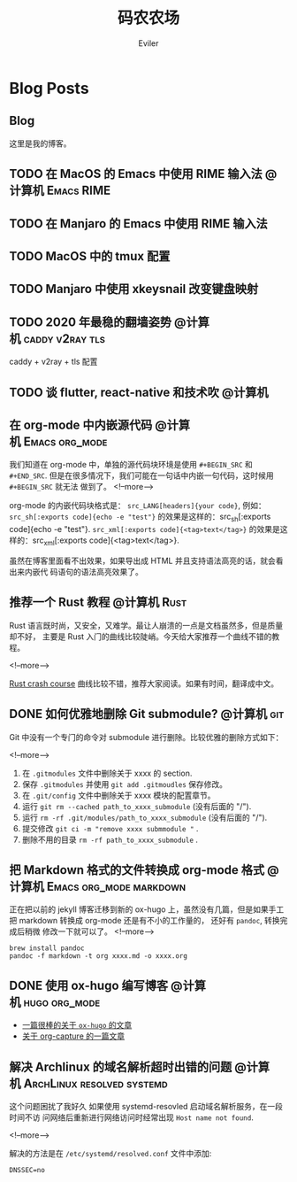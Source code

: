 #+TITLE: 码农农场
#+STARTUP： content inlineimages
#+AUTHOR: Eviler
#+PROPERTY: header-args :eval no
#+LANGUAGE: zh-CN
#+OPTIONS: creator:t toc:nil
#+HUGO_BASE_DIR: ../
#+HUGO_AUTO_SET_LASTMOD: f

* COMMENT 计划中的分类
- 计算机
- 书法
- 中国象棋
- 儿童教育

* Blog Posts
:PROPERTIES:
:EXPORT_HUGO_SECTION: blog
:EXPORT_HUGO_CUSTOM_FRONT_MATTER: :authorbox true :comments true :toc false :mathjax true
:END:

** Blog
:PROPERTIES:
:EXPORT_HUGO_MENU: :menu main :weight  -50
:EXPORT_FILE_NAME: _index
:END:
这里是我的博客。

** TODO 在 MacOS 的 Emacs 中使用 RIME 输入法                                   :@计算机:Emacs:RIME:
** TODO 在 Manjaro 的 Emacs 中使用 RIME 输入法
** TODO MacOS 中的 tmux 配置
** TODO Manjaro 中使用 xkeysnail 改变键盘映射
** TODO 2020 年最稳的翻墙姿势                                                  :@计算机:caddy:v2ray:tls:
:PROPERTIES:
:EXPORT_FILE_NAME: xgfw-in-2020
:END:

caddy + v2ray + tls 配置

** TODO 谈 flutter, react-native 和技术吹                                       :@计算机:
:PROPERTIES:
:EXPORT_FILE_NAME: talk-about-flutter-and-react_native
:END:

** 在 org-mode 中内嵌源代码                                                    :@计算机:Emacs:org_mode:
:PROPERTIES:
:EXPORT_FILE_NAME: inline-code-block-in-org_mode
:EXPORT_DATE: 2019-12-19
:END:
我们知道在 org-mode 中，单独的源代码块环境是使用 =#+BEGIN_SRC= 和 =#+END_SRC=.
但是在很多情况下，我们可能在一句话中内嵌一句代码，这时候用 =#+BEGIN_SRC= 就无法
做到了。
<!--more-->

org-mode 的内嵌代码块格式是： =src_LANG[headers]{your code}=, 例如：
=src_sh[:exports code]{echo -e "test"}= 的效果是这样的：src_sh[:exports
code]{echo -e "test"}.
=src_xml[:exports code]{<tag>text</tag>}= 的效果是这样的：src_xml[:exports
code]{<tag>text</tag>}.

虽然在博客里面看不出效果，如果导出成 HTML 并且支持语法高亮的话，就会看出来内嵌代
码语句的语法高亮效果了。

** 推荐一个 Rust 教程                                                          :@计算机:Rust:
:PROPERTIES:
:EXPORT_FILE_NAME: recommend-rust-crash-course-tutorial
:EXPORT_DATE: 2019-12-17
:END:

Rust 语言既时尚，又安全，又难学。最让人崩溃的一点是文档虽然多，但是质量却不好，
主要是 Rust 入门的曲线比较陡峭。今天给大家推荐一个曲线不错的教程。

<!--more-->

[[https://www.snoyman.com/blog/2018/10/introducing-rust-crash-course][Rust crash course]] 曲线比较不错，推荐大家阅读。如果有时间，翻译成中文。

** DONE 如何优雅地删除 Git submodule?                                          :@计算机:git:
:PROPERTIES:
:EXPORT_FILE_NAME: how-to-remove-git-submodule-elegantly
:EXPORT_DATE: 2019-12-16
:END:

Git 中没有一个专门的命令对 submodule 进行删除。比较优雅的删除方式如下：

<!--more-->

1. 在 =.gitmodules= 文件中删除关于 xxxx 的 section.
2. 保存 =.gitmodules= 并使用 =git add .gitmoudles= 保存修改。
3. 在 =.git/config= 文件中删除关于 xxxx 模块的配置章节。
4. 运行 =git rm --cached path_to_xxxx_submodule= (没有后面的 "/").
5. 运行 =rm -rf .git/modules/path_to_xxxx_submodule= (没有后面的 "/").
6. 提交修改 =git ci -m "remove xxxx submmodule "= .
7. 删除不用的目录 =rm -rf path_to_xxxx_submodule= .
  
** 把 Markdown 格式的文件转换成 org-mode 格式 :@计算机:Emacs:org_mode:markdown:
:PROPERTIES:
:EXPORT_FILE_NAME: convert-markdown-to-org_mode
:EXPORT_DATE: 2019-12-15
:END:

正在把以前的 jekyll 博客迁移到新的 ox-hugo 上，虽然没有几篇，但是如果手工把
markdown 转换成 org-mode 还是有不小的工作量的， 还好有 =pandoc=, 转换完成后稍微
修改一下就可以了。
<!--more-->

#+BEGIN_EXAMPLE
brew install pandoc
pandoc -f markdown -t org xxxx.md -o xxxx.org
#+END_EXAMPLE

** DONE 使用 ox-hugo 编写博客 :@计算机:hugo:org_mode:
:PROPERTIES:
:EXPORT_FILE_NAME: use-ox-hugo-write-blog
:EXPORT_DATE: 2019-12-15
:END:

- [[https://sheishe.xyz/post/hugo-blogging-with-ox-hugo/][一篇很棒的关于 =ox-hugo= 的文章]]
- [[http://www.zmonster.me/2018/02/28/org-mode-capture.html][关于 org-capture 的一篇文章]]

** 解决 Archlinux 的域名解析超时出错的问题 :@计算机:ArchLinux:resolved:systemd:
:PROPERTIES:
:EXPORT_FILE_NAME: fix-systemd-resolved-dnssec
:EXPORT_DATE: 2019-12-14
:END:

这个问题困扰了我好久 如果使用 systemd-resovled 启动域名解析服务，在一段时间不访
问网络后重新进行网络访问时经常出现 =Host name not found=.

<!--more-->

解决的方法是在 =/etc/systemd/resolved.conf= 文件中添加:

#+BEGIN_EXAMPLE
DNSSEC=no
#+END_EXAMPLE
